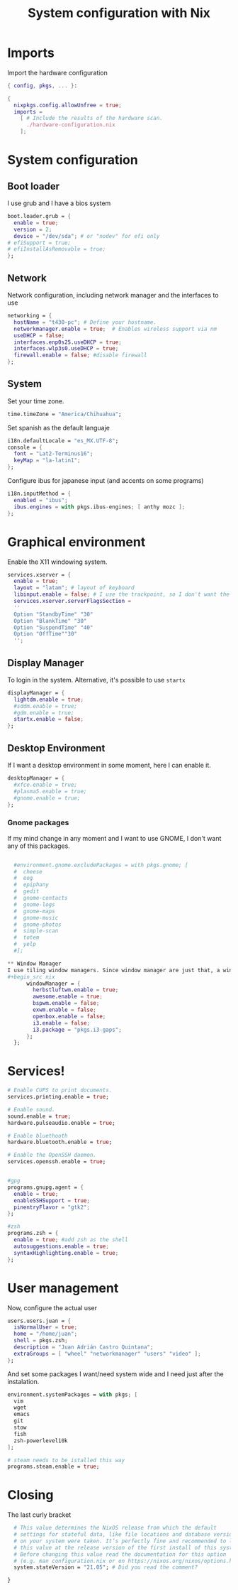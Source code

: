 #+title: System configuration with Nix

* Imports
Import the hardware configuration
#+begin_src nix
  { config, pkgs, ... }:

  {
    nixpkgs.config.allowUnfree = true;
    imports =
      [ # Include the results of the hardware scan.
        ./hardware-configuration.nix
      ];
#+end_src

* System configuration

** Boot loader
I use grub and I have a bios system
#+begin_src nix
  boot.loader.grub = {
    enable = true;
    version = 2;
    device = "/dev/sda"; # or "nodev" for efi only
  # efiSupport = true;
  # efiInstallAsRemovable = true;
  };
#+end_src

** Network

Network configuration, including network manager and the interfaces to use
#+begin_src nix
  networking = {
    hostName = "t430-pc"; # Define your hostname.
    networkmanager.enable = true;  # Enables wireless support via nm
    useDHCP = false;
    interfaces.enp0s25.useDHCP = true;
    interfaces.wlp3s0.useDHCP = true;
    firewall.enable = false; #disable firewall
  };
#+end_src

** System

Set your time zone.
#+begin_src nix
  time.timeZone = "America/Chihuahua";
#+end_src

Set spanish as the default languaje 
#+begin_src nix
  i18n.defaultLocale = "es_MX.UTF-8";
  console = {
    font = "Lat2-Terminus16";
    keyMap = "la-latin1";
  };
#+end_src

Configure ibus for japanese input (and accents on some programs)
#+begin_src nix
  i18n.inputMethod = {
    enabled = "ibus";
    ibus.engines = with pkgs.ibus-engines; [ anthy mozc ];
  };
#+end_src

* Graphical environment

Enable the X11 windowing system.
#+begin_src nix
  services.xserver = {
    enable = true;
    layout = "latam"; # layout of keyboard
    libinput.enable = false; # I use the trackpoint, so I don't want the trackpad
    services.xserver.serverFlagsSection = 
    ''
    Option "StandbyTime" "30" 
    Option "BlankTime" "30"
    Option "SuspendTime" "40"
    Option "OffTime""30"
    '';
#+end_src

** Display Manager
To login in the system. Alternative, it's possible to use =startx=
#+begin_src nix
      displayManager = {
        lightdm.enable = true; 
        #sddm.enable = true;
        #gdm.enable = true;
        startx.enable = false;
      };

#+end_src

** Desktop Environment
If I want a desktop environment in some moment, here I can enable it.
#+begin_src nix
    desktopManager = {
      #xfce.enable = true;
      #plasma5.enable = true;
      #gnome.enable = true;
    };

#+end_src

*** Gnome packages                                           
If my mind change in any moment and I want to use GNOME, I don't want any of this packages.
#+begin_src nix

  #environment.gnome.excludePackages = with pkgs.gnome; [
  #  cheese
  #  eog
  #  epiphany
  #  gedit
  #  gnome-contacts
  #  gnome-logs
  #  gnome-maps
  #  gnome-music
  #  gnome-photos
  #  simple-scan
  #  totem
  #  yelp
  #];

** Window Manager
I use tiling window managers. Since window manager are just that, a window manager, I need to use a lot of other programs to have a complete environment, and all the window managers use the same programs, so I can have many WM without any conflict.
#+begin_src nix
      windowManager = {
        herbstluftwm.enable = true;
        awesome.enable = true;
        bspwm.enable = false;
        exwm.enable = false;
        openbox.enable = false;
        i3.enable = false;
        i3.package = "pkgs.i3-gaps";
      };
  };
#+end_src

* Services!

#+begin_src nix
  # Enable CUPS to print documents.
  services.printing.enable = true;

  # Enable sound.
  sound.enable = true;
  hardware.pulseaudio.enable = true;

  # Enable bluethooth
  hardware.bluetooth.enable = true;

  # Enable the OpenSSH daemon.
  services.openssh.enable = true;


  #gpg
  programs.gnupg.agent = {
    enable = true;
    enableSSHSupport = true;
    pinentryFlavor = "gtk2";
  };

  #zsh
  programs.zsh = {
    enable = true; #add zsh as the shell
    autosuggestions.enable = true;
    syntaxHighlighting.enable = true;
  };
#+end_src

* User management
Now, configure the actual user
#+begin_src nix
   users.users.juan = {
     isNormalUser = true;
     home = "/home/juan";
     shell = pkgs.zsh;
     description = "Juan Adrián Castro Quintana";
     extraGroups = [ "wheel" "networkmanager" "users" "video" ]; 
   };
#+end_src

And set some packages I want/need system wide and I need just after the instalation.

#+begin_src nix
  environment.systemPackages = with pkgs; [
    vim
    wget
    emacs
    git
    stow
    fish
    zsh-powerlevel10k
  ];

  # steam needs to be istalled this way
  programs.steam.enable = true;
#+end_src

* Closing
The last curly bracket
#+begin_src nix
  # This value determines the NixOS release from which the default
  # settings for stateful data, like file locations and database versions
  # on your system were taken. It‘s perfectly fine and recommended to leave
  # this value at the release version of the first install of this system.
  # Before changing this value read the documentation for this option
  # (e.g. man configuration.nix or on https://nixos.org/nixos/options.html).
  system.stateVersion = "21.05"; # Did you read the comment?

}
#+end_src
